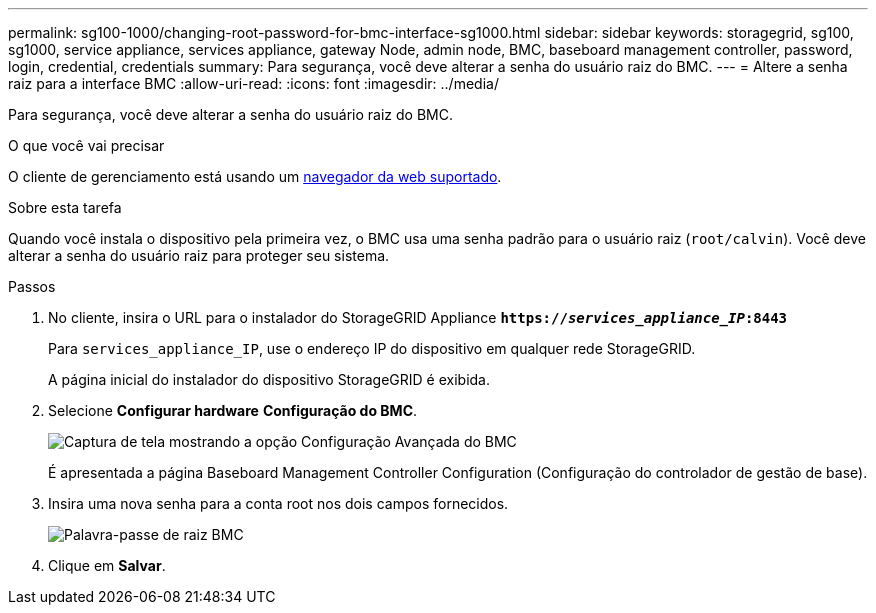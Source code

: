 ---
permalink: sg100-1000/changing-root-password-for-bmc-interface-sg1000.html 
sidebar: sidebar 
keywords: storagegrid, sg100, sg1000, service appliance, services appliance, gateway Node, admin node, BMC, baseboard management controller, password, login, credential, credentials 
summary: Para segurança, você deve alterar a senha do usuário raiz do BMC. 
---
= Altere a senha raiz para a interface BMC
:allow-uri-read: 
:icons: font
:imagesdir: ../media/


[role="lead"]
Para segurança, você deve alterar a senha do usuário raiz do BMC.

.O que você vai precisar
O cliente de gerenciamento está usando um xref:../admin/web-browser-requirements.adoc[navegador da web suportado].

.Sobre esta tarefa
Quando você instala o dispositivo pela primeira vez, o BMC usa uma senha padrão para o usuário raiz (`root/calvin`). Você deve alterar a senha do usuário raiz para proteger seu sistema.

.Passos
. No cliente, insira o URL para o instalador do StorageGRID Appliance
`*https://_services_appliance_IP_:8443*`
+
Para `services_appliance_IP`, use o endereço IP do dispositivo em qualquer rede StorageGRID.

+
A página inicial do instalador do dispositivo StorageGRID é exibida.

. Selecione *Configurar hardware* *Configuração do BMC*.
+
image::../media/bmc_configuration_page.gif[Captura de tela mostrando a opção Configuração Avançada do BMC]

+
É apresentada a página Baseboard Management Controller Configuration (Configuração do controlador de gestão de base).

. Insira uma nova senha para a conta root nos dois campos fornecidos.
+
image::../media/bmc_root_password.gif[Palavra-passe de raiz BMC]

. Clique em *Salvar*.

